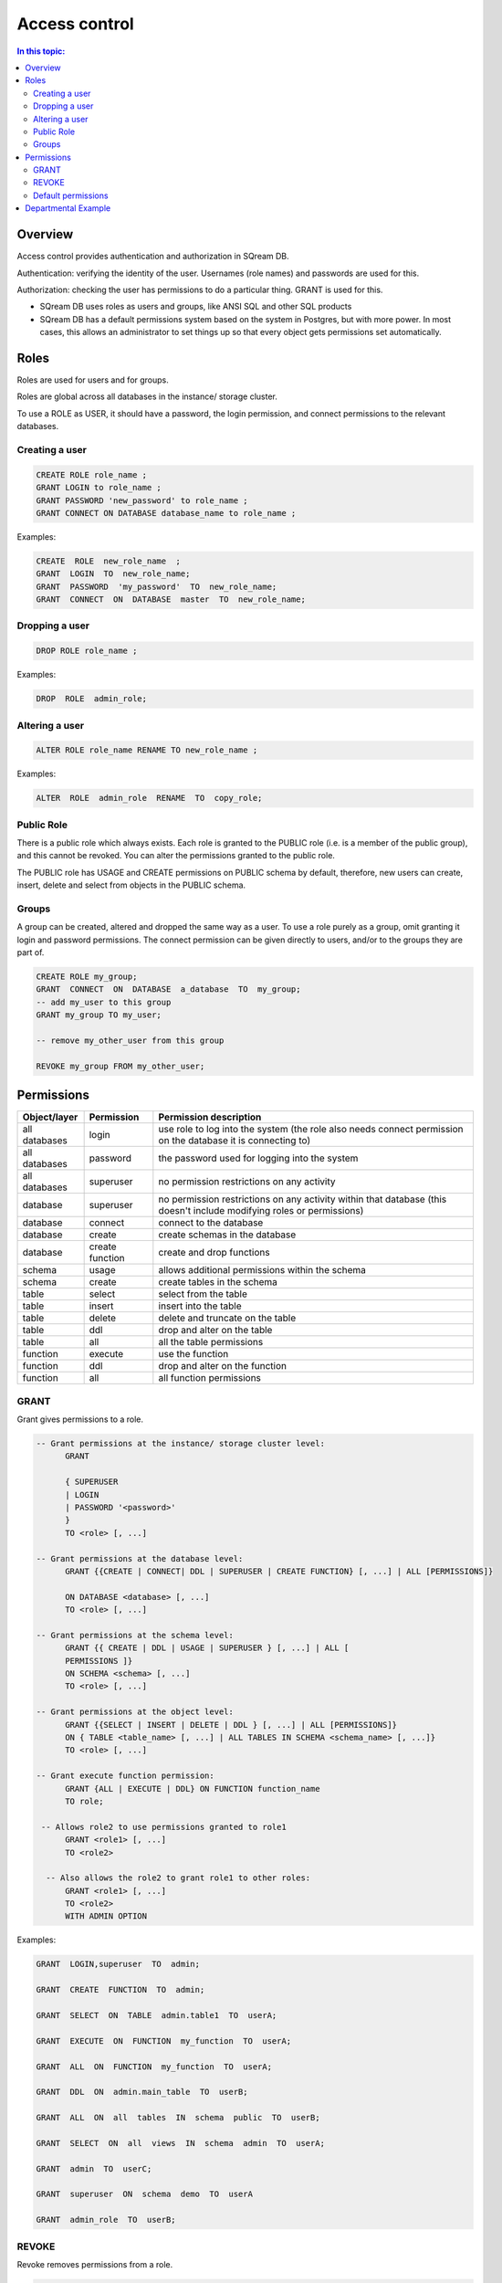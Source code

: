.. _access_control:

**************
Access control
**************

.. contents:: In this topic:
   :local:

Overview
========


Access control provides authentication and authorization in SQream DB.

Authentication: verifying the identity of the user. Usernames (role names) and passwords are used for this.

Authorization: checking the user has permissions to do a particular thing. GRANT is used for this.

* SQream DB uses roles as users and groups, like ANSI SQL and other SQL products

* SQream DB has a default permissions system based on the system in Postgres, but with more power.
  In most cases, this allows an administrator to set things up so that every object gets permissions set automatically.

Roles
=====

Roles are used for users and for groups.

Roles are global across all databases in the instance/ storage cluster.

To use a ROLE as USER, it should have a password, the login permission, and connect permissions to the relevant databases.

Creating a user
---------------

.. code-block:: postgres
                
      CREATE ROLE role_name ;
      GRANT LOGIN to role_name ;
      GRANT PASSWORD 'new_password' to role_name ;
      GRANT CONNECT ON DATABASE database_name to role_name ;

Examples:

.. code-block:: postgres

  CREATE  ROLE  new_role_name  ;  
  GRANT  LOGIN  TO  new_role_name;  
  GRANT  PASSWORD  'my_password'  TO  new_role_name;  
  GRANT  CONNECT  ON  DATABASE  master  TO  new_role_name;

Dropping a user
---------------

.. code-block:: postgres

  DROP ROLE role_name ;

Examples:

.. code-block:: postgres

  DROP  ROLE  admin_role;

Altering a user
---------------

.. code-block:: postgres

  ALTER ROLE role_name RENAME TO new_role_name ;

Examples:

.. code-block:: postgres

  ALTER  ROLE  admin_role  RENAME  TO  copy_role;

Public Role
-----------

There is a public role which always exists. Each role is granted to the PUBLIC role (i.e. is a member of the public group), and this cannot be revoked. You can alter the permissions granted to the public role.

The PUBLIC role has USAGE and CREATE permissions on PUBLIC schema by default, therefore, new users can create, insert, delete and select from objects in the PUBLIC schema.

Groups
------

A group can be created, altered and dropped the same way as a user. To use a role purely as a group, omit granting it login and password permissions. The connect permission can be given directly to users, and/or to the groups they are part of.

.. code-block:: postgres

  CREATE ROLE my_group;
  GRANT  CONNECT  ON  DATABASE  a_database  TO  my_group;
  -- add my_user to this group
  GRANT my_group TO my_user;

  -- remove my_other_user from this group

  REVOKE my_group FROM my_other_user;

  
Permissions
===========

.. list-table:: 
   :widths: auto
   :header-rows: 1

   * - Object/layer
     - Permission
     - Permission description

   * - all databases
     - login
     - use role to log into the system (the role also needs connect permission on the database it is connecting to)

   * - all databases
     - password
     - the password used for logging into the system

   * - all databases
     - superuser
     - no permission restrictions on any activity

       
   * - database
     - superuser
     - no permission restrictions on any activity within that database (this doesn't include modifying roles or permissions)

   * - database
     - connect
     - connect to the database

   * - database
     - create
     - create schemas in the database

   * - database
     - create function
     - create and drop functions
     
   * - schema
     - usage
     - allows additional permissions within the schema

   * - schema
     - create
     - create tables in the schema

   * - table
     - select
     - select from the table

   * - table
     - insert
     - insert into the table

   * - table
     - delete
     - delete and truncate on the table

   * - table
     - ddl
     - drop and alter on the table

   * - table
     - all
     - all the table permissions

   * - function
     - execute
     - use the function

   * - function
     - ddl
     - drop and alter on the function

   * - function
     - all
     - all function permissions

GRANT
-----

Grant gives permissions to a role.

.. code-block:: postgres

  -- Grant permissions at the instance/ storage cluster level:
  	GRANT 
  
  	{ SUPERUSER
  	| LOGIN 
  	| PASSWORD '<password>' 
  	} 
  	TO <role> [, ...] 
  
  -- Grant permissions at the database level:
        GRANT {{CREATE | CONNECT| DDL | SUPERUSER | CREATE FUNCTION} [, ...] | ALL [PERMISSIONS]}
  
  	ON DATABASE <database> [, ...]
  	TO <role> [, ...] 
  
  -- Grant permissions at the schema level: 
  	GRANT {{ CREATE | DDL | USAGE | SUPERUSER } [, ...] | ALL [ 
  	PERMISSIONS ]} 
  	ON SCHEMA <schema> [, ...] 
  	TO <role> [, ...] 
  					
  -- Grant permissions at the object level: 
  	GRANT {{SELECT | INSERT | DELETE | DDL } [, ...] | ALL [PERMISSIONS]} 
  	ON { TABLE <table_name> [, ...] | ALL TABLES IN SCHEMA <schema_name> [, ...]} 
  	TO <role> [, ...]
  					
  -- Grant execute function permission: 
  	GRANT {ALL | EXECUTE | DDL} ON FUNCTION function_name 
  	TO role; 
  					
   -- Allows role2 to use permissions granted to role1
  	GRANT <role1> [, ...] 
  	TO <role2> 

    -- Also allows the role2 to grant role1 to other roles:
  	GRANT <role1> [, ...] 
  	TO <role2> 
  	WITH ADMIN OPTION
  
Examples:

.. code-block:: postgres

  GRANT  LOGIN,superuser  TO  admin;
  
  GRANT  CREATE  FUNCTION  TO  admin;
  
  GRANT  SELECT  ON  TABLE  admin.table1  TO  userA;
  
  GRANT  EXECUTE  ON  FUNCTION  my_function  TO  userA;
  
  GRANT  ALL  ON  FUNCTION  my_function  TO  userA;
  
  GRANT  DDL  ON  admin.main_table  TO  userB;
  
  GRANT  ALL  ON  all  tables  IN  schema  public  TO  userB;
  
  GRANT  SELECT  ON  all  views  IN  schema  admin  TO  userA;
  
  GRANT  admin  TO  userC;
  
  GRANT  superuser  ON  schema  demo  TO  userA
  
  GRANT  admin_role  TO  userB;
 
REVOKE
------

Revoke removes permissions from a role.

.. code-block:: postgres

  -- Revoke permissions at the instance/ storage cluster level:
  	REVOKE
  	{ SUPERUSER
  	| LOGIN
  	| PASSWORD
  	}
  	FROM <role> [, ...]
  				
  -- Revoke permissions at the database level:
  	REVOKE {{CREATE | CONNECT | DDL | SUPERUSER | CREATE FUNCTION}[, ...] |ALL [PERMISSIONS]}
  	ON DATABASE <database> [, ...]
  	FROM <role> [, ...]
  
  -- Revoke permissions at the schema level:
  	REVOKE { { CREATE | DDL | USAGE | SUPERUSER } [, ...] | ALL [PERMISSIONS]}
  	ON SCHEMA <schema> [, ...]
  	FROM <role> [, ...]
  				
  -- Revoke permissions at the object level:
  	REVOKE { { SELECT | INSERT | DELETE | DDL } [, ...] | ALL }
  	ON { [ TABLE ] <table_name> [, ...] | ALL TABLES IN SCHEMA
  
         <schema_name> [, ...] }
  	FROM <role> [, ...]
  				
  -- Removes access to permissions in role1 by role 2
  	REVOKE <role1> [, ...] FROM <role2> [, ...] WITH ADMIN OPTION

  -- Removes permissions to grant role1 to additional roles from role2
  	REVOKE <role1> [, ...] FROM <role2> [, ...] WITH ADMIN OPTION

        
Examples:

.. code-block:: postgres

  REVOKE  superuser  on  schema  demo  from  userA;
  
  REVOKE  delete  on  admin.table1  from  userB;
  
  REVOKE  login  from  role_test;
  
  REVOKE  CREATE  FUNCTION  FROM  admin;
  
Default permissions
-------------------

The default permissions system can be used to automatically grant
permissions to newly created objects. See the departmental example
below for one way it can be used.

A default permissions rule looks for a schema being created, or a
table (possibly by schema), and is table to grant any permission to
that object to any role. This happens when the create table or create
schema statement is run.

.. code-block:: postgres


  ALTER DEFAULT PERMISSIONS FOR target_role_name
        [IN schema_name, ...]
        FOR { TABLES | SCHEMAS }
        { grant_clause | DROP grant_clause}
        TO ROLE { role_name | public };
  
  grant_clause ::=
     GRANT
        { CREATE FUNCTION
        | SUPERUSER
        | CONNECT
        | CREATE
        | USAGE
        | SELECT
        | INSERT
        | DELETE
        | DDL
        | EXECUTE
        | ALL
        }
  

Departmental Example
====================

This is an example of how to manage permissions in a database shared by multiple departments, where each department has different roles for the tables by schema. It shows how to set the permissions up for existing objects and how to set up default permissions rules to cover newly created objects.

The concept is that you set up roles for each new schema with the correct permissions, then the existing users can use these roles. A superuser must do new setup for each new schema which is a limitation, but superuser permissions are not needed at any other time, and neither are explicit grant statements or object ownership changes.

In the example, the database is called my_database, and the new or existing schema being set up to be managed in this way is called my_schema.

There will be a group for this schema for each of the following:


.. list-table:: 
   :widths: auto
   :header-rows: 1

   * - group
     - activities

   * - database designers
     - create, alter and drop tables

   * - updaters
     - insert and delete data

   * - readers
     - read data

   * - security officers
     - add and remove users from these groups

A superuser connects to the system and runs the following:

.. code-block:: postgres

  -- create the groups

  CREATE ROLE my_schema_security_officers;
  CREATE ROLE my_schema_database_designers;
  CREATE ROLE my_schema_updaters;
  CREATE ROLE my_schema_readers;
  
  -- grant permissions for each role
  -- we grant permissions for existing objects here too, so you don't
  -- have to start with an empty schema

  -- security officers

  GRANT connect ON DATABASE my_database TO my_schema_security_officers;
  GRANT usage ON SCHEMA my_schema TO my_schema_security_officers;
  
  GRANT my_schema_database_designers TO my_schema_security_officers WITH ADMIN OPTION;
  GRANT my_schema_updaters TO my_schema_security_officers WITH ADMIN OPTION;
  GRANT my_schema_readers TO my_schema_security_officers WITH ADMIN OPTION;
  
  -- database designers

  GRANT connect ON DATABASE my_database TO my_schema_database_designers;
  GRANT usage ON SCHEMA my_schema TO my_schema_database_designers;
  
  GRANT create,ddl ON SCHEMA my_schema TO my_schema_database_designers;

  -- updaters
  
  GRANT connect ON DATABASE my_database TO my_schema_updaters;
  GRANT usage ON SCHEMA my_schema TO my_schema_updaters;
  
  GRANT SELECT,INSERT,DELETE ON ALL TABLES IN SCHEMA my_schema TO my_schema_updaters;
  
  -- readers
  
  GRANT connect ON DATABASE my_database TO my_schema_readers;
  GRANT usage ON SCHEMA my_schema TO my_schema_readers;
  
  GRANT SELECT ON ALL TABLES IN SCHEMA my_schema TO my_schema_readers;
  GRANT EXECUTE ON ALL FUNCTIONS TO my_schema_readers;
  

  -- create the default permissions for new objects
  
  ALTER DEFAULT PERMISSIONS FOR my_schema_database_designers IN my_schema
    FOR TABLES GRANT SELECT,INSERT,DELETE TO my_schema_updaters;
  
  ALTER DEFAULT PERMISSIONS FOR my_schema_database_designers IN my_schema
    FOR TABLES GRANT SELECT TO my_schema_readers;
  
This process needs to be repeated by a superuser each time a new
schema is brought into this permissions management approach.
  
.. todo:
   create some example users
   show that they have the right permission
   try out the with admin option. we can't really do a security officer because
   only superusers can create users and logins. see what can be done
   need 1-2 users in each group, for at least 2 schemas/departments
   this example will be very big just to show what this setup can do ...

After this setup:
   
* the database designers will be able to run any ddl on objects in the schema and create new objects, including ones created by other database designers
* the updaters will be able to insert and delete to existing and new tables
* the readers will be able to read from existing and new tables

All this will happen without having to run any more grant statements.

The security officers will be able to add and remove users from these
groups. Creating and dropping login users themselves must be done by a
superuser.
